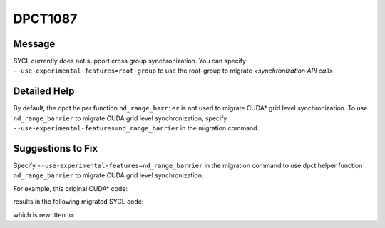 .. _DPCT1087:

DPCT1087
========

Message
-------

.. _msg-1087-start:

SYCL currently does not support cross group synchronization. You can specify
``--use-experimental-features=root-group`` to use the root-group to migrate *<synchronization API call>*.

.. _msg-1087-end:

Detailed Help
-------------

By default, the dpct helper function ``nd_range_barrier`` is not used to migrate
CUDA\* grid level synchronization. To use ``nd_range_barrier`` to migrate CUDA
grid level synchronization, specify ``--use-experimental-features=nd_range_barrier``
in the migration command.

Suggestions to Fix
------------------

Specify ``--use-experimental-features=nd_range_barrier`` in the migration command
to use dpct helper function ``nd_range_barrier`` to migrate CUDA grid level
synchronization.

For example, this original CUDA\* code:

.. code-block:: cpp
   :linenos:

   __global__ void kernel() {
     namespace cg = cooperative_groups;
     cg::grid_group grid = cg::this_grid();
     grid.sync();
   }
   
   void foo() {
     kernel<<<1, 64>>>();
   }

results in the following migrated SYCL code:

.. code-block:: cpp
   :linenos:

   void kernel() {
   
     /*
     DPCT1087:1: SYCL currently does not support cross group synchronization. You
     can specify "--use-experimental-features=nd_range_barrier" to use the dpct
     helper function nd_range_barrier to migrate this_grid().
     */
     cg::grid_group grid = cg::this_grid();
     /*
     DPCT1087:0: SYCL currently does not support cross group synchronization. You
     can specify "--use-experimental-features=nd_range_barrier" to use the dpct
     helper function nd_range_barrier to migrate grid.sync().
     */
     grid.sync();
   }
   
   void foo() {
     dpct::get_in_order_queue().parallel_for(
         sycl::nd_range<3>(sycl::range<3>(1, 1, 64), sycl::range<3>(1, 1, 64)),
         [=](sycl::nd_item<3> item_ct1) {
           kernel();
         });
   }

which is rewritten to:

.. code-block:: cpp
   :linenos:

   void kernel(const sycl::nd_item<3> &item_ct1,
               sycl::atomic_ref<unsigned int, sycl::memory_order::seq_cst, sycl::memory_scope::device, sycl::access::address_space::global_space> &sync_ct1) {
   
     dpct::experimental::nd_range_barrier(item_ct1, sync_ct1);
   }
   
   void foo() {
     dpct::global_memory<unsigned int, 0> d_sync_ct1(0);
     unsigned *sync_ct1 = d_sync_ct1.get_ptr(dpct::get_in_order_queue());
     dpct::get_in_order_queue().memset(sync_ct1, 0, sizeof(int)).wait();
     dpct::get_in_order_queue()
         .parallel_for(
             sycl::nd_range<3>(sycl::range<3>(1, 1, 64), sycl::range<3>(1, 1, 64)),
             [=](sycl::nd_item<3> item_ct1) {
               auto atm_sync_ct1 =
                   sycl::atomic_ref<unsigned int, sycl::memory_order::seq_cst,
                                    sycl::memory_scope::device,
                                    sycl::access::address_space::global_space>(
                       sync_ct1[0]);
               kernel(item_ct1, atm_sync_ct1);
             })
         .wait();
   }

